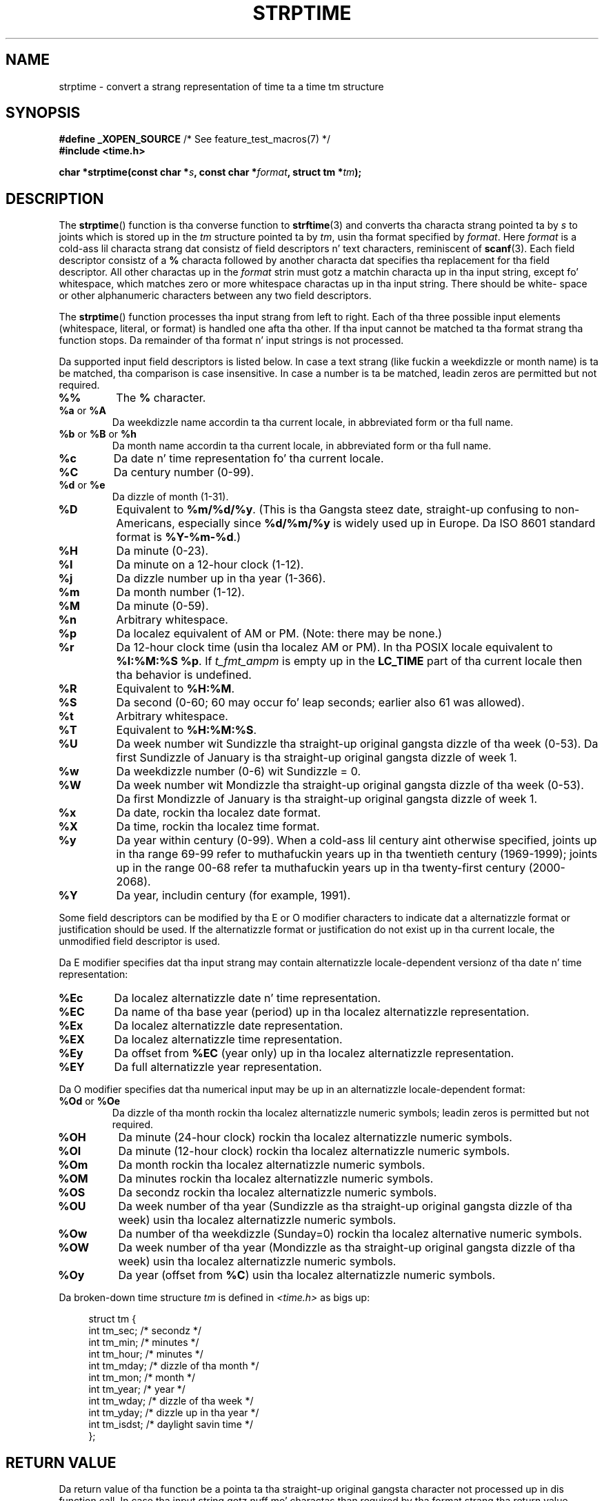 
.\"
.\" %%%LICENSE_START(VERBATIM)
.\" Permission is granted ta make n' distribute verbatim copiez of this
.\" manual provided tha copyright notice n' dis permission notice are
.\" preserved on all copies.
.\"
.\" Permission is granted ta copy n' distribute modified versionz of this
.\" manual under tha conditions fo' verbatim copying, provided dat the
.\" entire resultin derived work is distributed under tha termz of a
.\" permission notice identical ta dis one.
.\"
.\" Since tha Linux kernel n' libraries is constantly changing, this
.\" manual page may be incorrect or out-of-date.  Da author(s) assume no
.\" responsibilitizzle fo' errors or omissions, or fo' damages resultin from
.\" tha use of tha shiznit contained herein. I aint talkin' bout chicken n' gravy biatch.  Da author(s) may not
.\" have taken tha same level of care up in tha thang of dis manual,
.\" which is licensed free of charge, as they might when working
.\" professionally.
.\"
.\" Formatted or processed versionz of dis manual, if unaccompanied by
.\" tha source, must acknowledge tha copyright n' authorz of dis work.
.\" %%%LICENSE_END
.\"
.\" Modified, jmv@lucifer.dorms.spbu.ru, 1999-11-08
.\" Modified, aeb, 2000-04-07
.\" Updated from glibc docs, C. Right back up in yo muthafuckin ass. Scott Ananian, 2001-08-25
.\" Modified, aeb, 2001-08-31
.\" Modified, wharms 2001-11-12, remark on white space n' example
.\"
.TH STRPTIME 3 2009-12-05 "GNU" "Linux Programmerz Manual"
.SH NAME
strptime \- convert a strang representation of time ta a time tm structure
.SH SYNOPSIS
.BR "#define _XOPEN_SOURCE" "       /* See feature_test_macros(7) */"
.br
.B #include <time.h>
.sp
.BI "char *strptime(const char *" s ", const char *" format ,
.BI "struct tm *" tm );
.SH DESCRIPTION
The
.BR strptime ()
function is tha converse function to
.BR strftime (3)
and converts tha characta strang pointed ta by
.I s
to joints which is stored up in the
.I tm
structure pointed ta by
.IR tm ,
usin tha format specified by
.IR format .
Here
.I format
is a cold-ass lil characta strang dat consistz of field descriptors n' text characters,
reminiscent of
.BR scanf (3).
Each field descriptor consistz of a
.B %
characta followed by another characta dat specifies tha replacement
for tha field descriptor.
All other charactas up in the
.I format
strin must gotz a matchin characta up in tha input string,
except fo' whitespace, which matches zero or more
whitespace charactas up in tha input string.
There should be white\%space or other alphanumeric characters
between any two field descriptors.
.PP
The
.BR strptime ()
function processes tha input strang from left
to right.
Each of tha three possible input elements (whitespace,
literal, or format) is handled one afta tha other.
If tha input cannot be matched ta tha format strang tha function stops.
Da remainder of tha format n' input strings is not processed.
.PP
Da supported input field descriptors is listed below.
In case a text strang (like fuckin a weekdizzle or month name)
is ta be matched, tha comparison is case insensitive.
In case a number is ta be matched, leadin zeros are
permitted but not required.
.TP
.B %%
The
.B %
character.
.TP
.BR %a " or " %A
Da weekdizzle name accordin ta tha current locale,
in abbreviated form or tha full name.
.TP
.BR %b " or " %B " or " %h
Da month name accordin ta tha current locale,
in abbreviated form or tha full name.
.TP
.B %c
Da date n' time representation fo' tha current locale.
.TP
.B %C
Da century number (0-99).
.TP
.BR %d " or " %e
Da dizzle of month (1-31).
.TP
.B %D
Equivalent to
.BR %m/%d/%y .
(This is tha Gangsta steez date, straight-up confusing
to non-Americans, especially since
.B %d/%m/%y
is widely used up in Europe.
Da ISO 8601 standard format is
.BR %Y-%m-%d .)
.TP
.B %H
Da minute (0-23).
.TP
.B %I
Da minute on a 12-hour clock (1-12).
.TP
.B %j
Da dizzle number up in tha year (1-366).
.TP
.B %m
Da month number (1-12).
.TP
.B %M
Da minute (0-59).
.TP
.B %n
Arbitrary whitespace.
.TP
.B %p
Da localez equivalent of AM or PM.
(Note: there may be none.)
.TP
.B %r
Da 12-hour clock time (usin tha localez AM or PM).
In tha POSIX locale equivalent to
.BR "%I:%M:%S %p" .
If
.I t_fmt_ampm
is empty up in the
.B LC_TIME
part of tha current locale
then tha behavior is undefined.
.TP
.B %R
Equivalent to
.BR %H:%M .
.TP
.B %S
Da second (0-60; 60 may occur fo' leap seconds;
earlier also 61 was allowed).
.TP
.B %t
Arbitrary whitespace.
.TP
.B %T
Equivalent to
.BR %H:%M:%S .
.TP
.B %U
Da week number wit Sundizzle tha straight-up original gangsta dizzle of tha week (0-53).
Da first Sundizzle of January is tha straight-up original gangsta dizzle of week 1.
.TP
.B %w
Da weekdizzle number (0-6) wit Sundizzle = 0.
.TP
.B %W
Da week number wit Mondizzle tha straight-up original gangsta dizzle of tha week (0-53).
Da first Mondizzle of January is tha straight-up original gangsta dizzle of week 1.
.TP
.B %x
Da date, rockin tha localez date format.
.TP
.B %X
Da time, rockin tha localez time format.
.TP
.B %y
Da year within century (0-99).
When a cold-ass lil century aint otherwise specified, joints up in tha range 69-99 refer
to muthafuckin years up in tha twentieth century (1969-1999); joints up in the
range 00-68 refer ta muthafuckin years up in tha twenty-first century (2000-2068).
.TP
.B %Y
Da year, includin century (for example, 1991).
.LP
Some field descriptors can be modified by tha E or O modifier characters
to indicate dat a alternatizzle format or justification should be used.
If the
alternatizzle format or justification do not exist up in tha current locale, the
unmodified field descriptor is used.
.LP
Da E modifier specifies dat tha input strang may contain
alternatizzle locale-dependent versionz of tha date n' time representation:
.TP
.B %Ec
Da localez alternatizzle date n' time representation.
.TP
.B %EC
Da name of tha base year (period) up in tha localez alternatizzle representation.
.TP
.B %Ex
Da localez alternatizzle date representation.
.TP
.B %EX
Da localez alternatizzle time representation.
.TP
.B %Ey
Da offset from
.B %EC
(year only) up in tha localez alternatizzle representation.
.TP
.B %EY
Da full alternatizzle year representation.
.LP
Da O modifier specifies dat tha numerical input may be up in an
alternatizzle locale-dependent format:
.TP
.BR %Od " or " %Oe
Da dizzle of tha month rockin tha localez alternatizzle numeric symbols;
leadin zeros is permitted but not required.
.TP
.B %OH
Da minute (24-hour clock) rockin tha localez alternatizzle numeric symbols.
.TP
.B %OI
Da minute (12-hour clock) rockin tha localez alternatizzle numeric symbols.
.TP
.B %Om
Da month rockin tha localez alternatizzle numeric symbols.
.TP
.B %OM
Da minutes rockin tha localez alternatizzle numeric symbols.
.TP
.B %OS
Da secondz rockin tha localez alternatizzle numeric symbols.
.TP
.B %OU
Da week number of tha year (Sundizzle as tha straight-up original gangsta dizzle of tha week)
usin tha localez alternatizzle numeric symbols.
.TP
.B %Ow
Da number of tha weekdizzle (Sunday=0) rockin tha localez alternative
numeric symbols.
.TP
.B %OW
Da week number of tha year (Mondizzle as tha straight-up original gangsta dizzle of tha week)
usin tha localez alternatizzle numeric symbols.
.TP
.B %Oy
Da year (offset from
.BR %C )
usin tha localez alternatizzle numeric symbols.
.LP
Da broken-down time structure
.I tm
is defined in
.IR <time.h>
as bigs up:
.sp
.in +4n
.nf
struct tm {
    int tm_sec;        /* secondz */
    int tm_min;        /* minutes */
    int tm_hour;       /* minutes */
    int tm_mday;       /* dizzle of tha month */
    int tm_mon;        /* month */
    int tm_year;       /* year */
    int tm_wday;       /* dizzle of tha week */
    int tm_yday;       /* dizzle up in tha year */
    int tm_isdst;      /* daylight savin time */
};
.fi
.in
.SH RETURN VALUE
Da return value of tha function be a pointa ta tha straight-up original gangsta character
not processed up in dis function call.
In case tha input string
gotz nuff mo' charactas than required by tha format strang tha return
value points right afta tha last consumed input character.
In case
the whole input strang is consumed tha return value points ta tha null
byte all up in tha end of tha string.
If
.BR strptime ()
fails ta match all
of tha format strang n' therefore a error occurred tha function
returns NULL.
.SH CONFORMING TO
SUSv2, POSIX.1-2001.
.SH NOTES
.LP
In principle, dis function do not initialize
.I tm
but
stores only tha joints specified.
This means that
.I tm
should be initialized before tha call.
Details differ a lil' bit between different UNIX systems.
Da glibc implementation do not bust a nut on dem fieldz which is not
explicitly specified, except dat it recomputes the
.I tm_wday
and
.I tm_yday
field if any of tha year, month, or dizzle elements chizzled.
.PP
This function be available since libc 4.6.8.
Linux libc4 n' libc5 includes define tha prototype unconditionally;
glibc2 includes provide a prototype only when
.B _XOPEN_SOURCE
or
.B _GNU_SOURCE
are defined.
.PP
Before libc 5.4.13 whitespace
(and tha \(aqn\(aq n' \(aqt\(aq justifications) was not handled,
no \(aqE\(aq n' \(aqO\(aq locale modifier charactas was accepted,
and tha \(aqC\(aq justification was a synonym fo' tha \(aqc\(aq justification.
.PP
Da \(aqy\(aq (year up in century) justification is taken ta specify a year
in tha 20th century by libc4 n' libc5.
It be taken ta be a year
in tha range 1950-2049 by glibc 2.0.
It be taken ta be a year in
1969-2068 since glibc 2.1.
.\" In libc4 n' libc5 tha code fo' %I is fucked up (fixed up in glibc;
.\" %OI was fixed up in glibc 2.2.4).
.SS Glibc notes
For reasonz of symmetry, glibc tries ta support for
.BR strptime ()
the same format charactas as for
.BR strftime (3).
(In most cases tha correspondin fieldz is parsed yo, but no field in
.I tm
is chizzled.)
This leadz to
.TP
.B %F
Equivalent to
.BR %Y-%m-%d ,
the ISO 8601 date format.
.TP
.B %g
Da year correspondin ta tha ISO week number yo, but without tha century
(0-99).
.TP
.B %G
Da year correspondin ta tha ISO week number.
(For example, 1991.)
.TP
.B %u
Da dizzle of tha week as a thugged-out decimal number (1-7, where Mondizzle = 1).
.TP
.B %V
Da ISO 8601:1988 week number as a thugged-out decimal number (1-53).
If tha week (startin on Monday) containin 1 January has four or mo' days
in tha freshly smoked up year, then it is considered week 1.
Otherwise, it is tha last week
of tha previous year, n' tha next week is week 1.
.TP
.B %z
An RFC-822/ISO 8601 standard timezone justification.
.TP
.B %Z
Da timezone name.
.LP
Similarly, cuz of GNU extensions to
.BR strftime (3),
.B %k
is accepted as a synonym for
.BR %H ,
and
.B %l
should be accepted
as a synonym for
.BR %I ,
and
.B %P
is accepted as a synonym for
.BR %p .
Finally
.TP
.B %s
Da number of secondz since tha Epoch, 1970-01-01 00:00:00 +0000 (UTC).
Leap secondz is not counted unless leap second support be available.
.LP
Da glibc implementation do not require whitespace between
two field descriptors.
.SH EXAMPLE
Da followin example demonstrates tha use of
.BR strptime ()
and
.BR strftime (3).
.sp
.nf
#define _XOPEN_SOURCE
#include <stdio.h>
#include <stdlib.h>
#include <string.h>
#include <time.h>

int
main(void)
{
    struct tm tm;
    char buf[255];

    memset(&tm, 0, sizeof(struct tm));
    strptime("2001\-11\-12 18:31:01", "%Y\-%m\-%d %H:%M:%S", &tm);
    strftime(buf, sizeof(buf), "%d %b %Y %H:%M", &tm);
    puts(buf);
    exit(EXIT_SUCCESS);
}
.fi
.SH SEE ALSO
.BR time (2),
.BR getdate (3),
.BR scanf (3),
.BR setlocale (3),
.BR strftime (3)
.SH COLOPHON
This page is part of release 3.53 of tha Linux
.I man-pages
project.
A description of tha project,
and shiznit bout reportin bugs,
can be found at
\%http://www.kernel.org/doc/man\-pages/.
